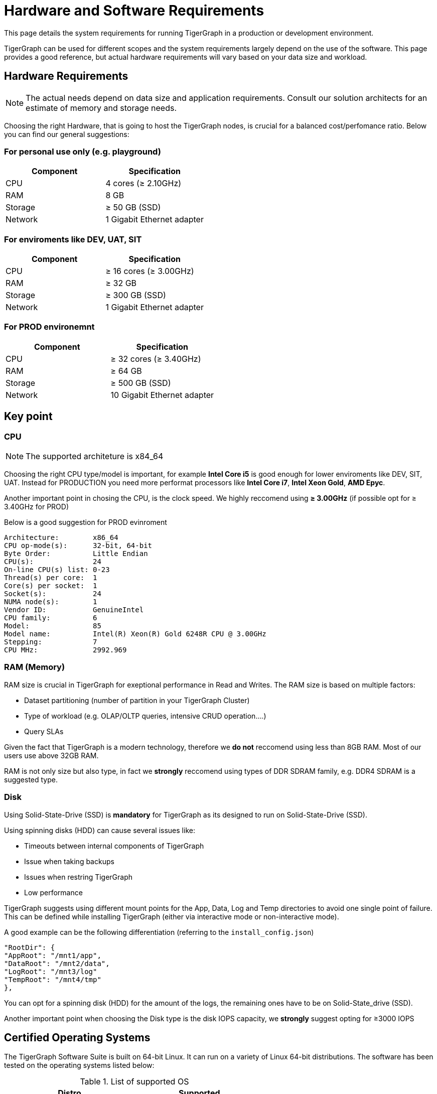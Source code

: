 = Hardware and Software Requirements
:description: System requirements for running TigerGraph in a production or development environment.
:pp: {plus}{plus}

This page details the system requirements for running TigerGraph in a production or development environment.

TigerGraph can be used for different scopes and the system requirements largely depend on the use of the software.
This page provides a good reference, but actual hardware requirements will vary based on your data size and workload.

== Hardware Requirements

NOTE: The actual needs depend on data size and application requirements. Consult our solution architects for an estimate of memory and storage needs.

Choosing the right Hardware, that is going to host the TigerGraph nodes, is crucial for a balanced cost/perfomance ratio. Below you can find our general suggestions:

=== For personal use only (e.g. playground)
|===
| Component | Specification 

| CPU
| 4 cores (≥ 2.10GHz)

| RAM
| 8 GB

| Storage
| ≥ 50 GB (SSD)

| Network
| 1 Gigabit Ethernet adapter
|===

=== For enviroments like DEV, UAT, SIT
|===
| Component | Specification 

| CPU
| ≥ 16 cores (≥ 3.00GHz)

| RAM
| ≥ 32 GB

| Storage
| ≥ 300 GB (SSD)

| Network
| 1 Gigabit Ethernet adapter
|===

=== For PROD environemnt 
|===
| Component | Specification 

| CPU
| ≥ 32 cores (≥ 3.40GHz)

| RAM
| ≥ 64 GB

| Storage
| ≥ 500 GB (SSD)

| Network
| 10 Gigabit Ethernet adapter
|===


== Key point

=== CPU

NOTE: The supported architeture is x84_64


Choosing the right CPU type/model is important, for example *Intel Core i5* is good enough for lower enviroments like DEV, SIT, UAT. Instead for PRODUCTION you need more performat processors like *Intel Core i7*, *Intel Xeon Gold*, *AMD Epyc*.

Another important point in chosing the CPU, is the clock speed. We highly reccomend using *≥ 3.00GHz* (if possible opt for ≥ 3.40GHz for PROD)

Below is a good suggestion for PROD evinroment 
```bash
Architecture:        x86_64
CPU op-mode(s):      32-bit, 64-bit
Byte Order:          Little Endian
CPU(s):              24
On-line CPU(s) list: 0-23
Thread(s) per core:  1
Core(s) per socket:  1
Socket(s):           24
NUMA node(s):        1
Vendor ID:           GenuineIntel
CPU family:          6
Model:               85
Model name:          Intel(R) Xeon(R) Gold 6248R CPU @ 3.00GHz
Stepping:            7
CPU MHz:             2992.969
```

=== RAM (Memory)

RAM size is crucial in TigerGraph for exeptional performance in Read and Writes. The RAM size is based on multiple factors:

* Dataset partitioning (number of partition in your TigerGraph Cluster)
* Type of workload (e.g. OLAP/OLTP queries, intensive CRUD operation....)
* Query SLAs

Given the fact that TigerGraph is a modern technology, therefore we *do not* reccomend using less than 8GB RAM. Most of our users use above 32GB RAM. 

RAM is not only size but also type, in fact we *strongly* reccomend using types of DDR SDRAM family, e.g. DDR4 SDRAM is a suggested type.

=== Disk 

Using Solid-State-Drive (SSD) is *mandatory* for TigerGraph as its designed to run on Solid-State-Drive (SSD).

Using spinning disks (HDD) can cause several issues like:

* Timeouts between internal components of TigerGraph
* Issue when taking backups
* Issues when restring TigerGraph
* Low performance 

TigerGraph suggests using different mount points for the App, Data, Log and Temp directories to avoid one single point of failure. This can be defined while installing TigerGraph (either via interactive mode or non-interactive mode).


A good example can be the following differentiation (referring to the `install_config.json`)


```
"RootDir": {
"AppRoot": "/mnt1/app",
"DataRoot": "/mnt2/data",
"LogRoot": "/mnt3/log"
"TempRoot": "/mnt4/tmp"
},
```
You can opt for a spinning disk (HDD) for the amount of the logs, the remaining ones have to be on Solid-State_drive (SSD).

Another important point when choosing the Disk type is the disk IOPS capacity, we *strongly* suggest opting for ≥3000 IOPS


[#_certified_operating_systems]
== Certified Operating Systems

The TigerGraph Software Suite is built on 64-bit Linux.
It can run on a variety of Linux 64-bit distributions.
The software has been tested on the operating systems listed below:

.List of supported OS

|===
| Distro | Supported 

| RedHat 7.0 to 8.3
| ✓

| CentOs 6.5 to 8.0
| ✓

| Amazon Linux 2016.03 to 2018.03
| ✓

| Ubuntu 16.04 LTS
| ✓

| Ubuntu 18.04 LTS
| ✓

| Ubuntu 20.04 LTS
| ✓

| Debian 8
| ✓

| Suse 12
| ✓

| Oracle Linux 8.0 to 8.4
| ✓

| Windows (all version)
| X

| MacOS (Intel and M1 chip)
| X
|===


When a range of versions is given, it means that the software has been tested on the oldest and newest versions.
We continually evaluate the operating systems on the market and work to update our set of supported operating systems as needed.

The TigerGraph installer installs its own copies of Java JDK and GCC, accessible only to the TigerGraph Linux user, to avoid interfering with any other applications on the same server.

== Prerequisite Software

=== Shell

Please use a bash shell for the installation process.

=== Utilities

Before offline installation, the TigerGraph system needs a few basic software packages to be present:

* `crontab`
* `curl`
* `ip`
* `more`
* `netcat`
* `netstat`
* `net-tools`
* `ssh`/`sshd` (Only required for cluster installation)
* `sshpass`
* `tar`

NOTE: If they are not present, the TigerGraph installer will exit with an error reporting which package/s are missing. Contact your system administrator to have them installed on your target system. For example, they can be installed with one of the following commands.

[source,console]
----
# Centos or RedHat:
sudo yum install tar curl cronie iproute util-linux-ng net-tools nc coreutils openssh-clients openssh-server sshpass

# Ubuntu or Debian (Except Ver 18.04):
sudo apt install tar curl cron iproute util-linux net-tools netcat coreutils openssh-client openssh-server sshpass

# Ubuntu or Debian (Ver. 18.04):
sudo apt install tar curl cron iproute2 util-linux net-tools netcat coreutils openssh-client openssh-server sshpass
----

[#_ntp]
=== NTP

If you are running TigerGraph on a multi-node cluster, you *must* install, configure and run the NTP (Network Time Protocol) daemon service. This service will synchronize system time among all cluster nodes.

[#_fw]
=== Firewall

If you are running TigerGraph on a multi-node cluster, you *must* configure the iptables/firewall rules to make all TCP ports open among all cluster nodes.

=== Browser

In an on-premises installation, the system is fully functional without a web browser. To run the optional browser-based TigerGraph GraphStudio User Interface or Admin Portal, you need an appropriate browser:

|===
| Browser | Chrome | Safari | Firefox | Opera | Edge | Internet Explorer

| Supported version
| 54.0+
| 11.1+
| 59.0+
| 52.0+
| 80.0+
| 10+
|===
